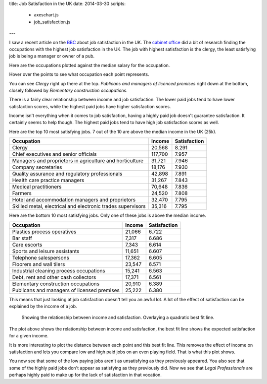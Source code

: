 title: Job Satisfaction in the UK
date: 2014-03-30
scripts:
    - axeschart.js
    - job_satisfaction.js
---

I saw a recent article on the BBC_ about job satisfaction in the UK.
The `cabinet office`_ did a bit of research finding the occupations with the highest job satisfaction in the UK.
The job with highest satisfaction is the clergy,
the least satisfying job is being a manager or owner of a pub.

.. _BBC: http://www.bbc.co.uk/news/magazine-26671221
.. _`cabinet office`: https://www.gov.uk/government/organisations/cabinet-office

Here are the occupations plotted against the median salary for the occupation.

.. raw:: html

    <div id="unmodified_plot" class="plot">
    </div>

Hover over the points to see what occupation each point represents.

You can see *Clergy* right up there at the top.
*Publicans and managers of licenced premises* right down at the bottom,
closely followed by *Elementary construction occupations*.

There is a fairly clear relationship between income and job satisfaction.
The lower paid jobs tend to have lower satisfaction scores,
while the highest paid jobs have higher satisfaction scores.

Income isn't everything when it comes to job satisfaction,
having a highly paid job doesn't guarantee satisfaction.
It certainly seems to help though.
The highest paid jobs tend to have high job satisfaction scores as well.

Here are the top 10 most satisfying jobs.
7 out of the 10 are above the median income in the UK (25k).

=============================================================  =========  ==============
Occupation                                                     Income       Satisfaction
=============================================================  =========  ==============
Clergy                                                          20,568             8.291
Chief executives and senior officials                          117,700             7.957
Managers and proprietors in agriculture and horticulture        31,721             7.946
Company secretaries                                             18,176             7.930
Quality assurance and regulatory professionals                  42,898             7.891
Health care practice managers                                   31,267             7.843
Medical practitioners                                           70,648             7.836
Farmers                                                         24,520             7.808
Hotel and accommodation managers and proprietors                32,470             7.795
Skilled metal, electrical and electronic trades supervisors     35,316             7.795
=============================================================  =========  ==============

Here are the bottom 10 most satisfying jobs.
Only one of these jobs is above the median income.

=============================================  =========  ==============
Occupation                                     Income       Satisfaction
=============================================  =========  ==============
Plastics process operatives                     21,066             6.722
Bar staff                                        7,317             6.686
Care escorts                                     7,343             6.614
Sports and leisure assistants                   11,651             6.607
Telephone salespersons                          17,362             6.605
Floorers and wall tilers                        23,547             6.571
Industrial cleaning process occupations         15,241             6.563
Debt, rent and other cash collectors            17,371             6.561
Elementary construction occupations             20,910             6.389
Publicans and managers of licensed premises     25,222             6.380
=============================================  =========  ==============

This means that just looking at job satisfaction doesn't tell you an awful lot.  
A lot of the effect of satisfaction can be explained by the income of a job.

.. figure:: /img/overall_plot.png

    Showing the relationship between income and satisfaction.
    Overlaying a quadratic best fit line.

The plot above shows the relationship between income and satisfaction,
the best fit line shows the expected satisfaction for a given income.

It is more interesting to plot the distance between each point and this best fit line.
This removes the effect of income on satisfaction and lets you compare low and high paid jobs on an even playing field.
That is what this plot shows.

.. raw:: html

    <div id="adjusted_plot" class="plot">
    </div>

You now see that some of the low paying jobs aren't as unsatisfying as they previously appeared.
You also see that some of the highly paid jobs don't appear as satisfying as they previously did.
Now we see that *Legal Professionals* are perhaps highly paid to make up for the lack of satisfaction in that vocation.
